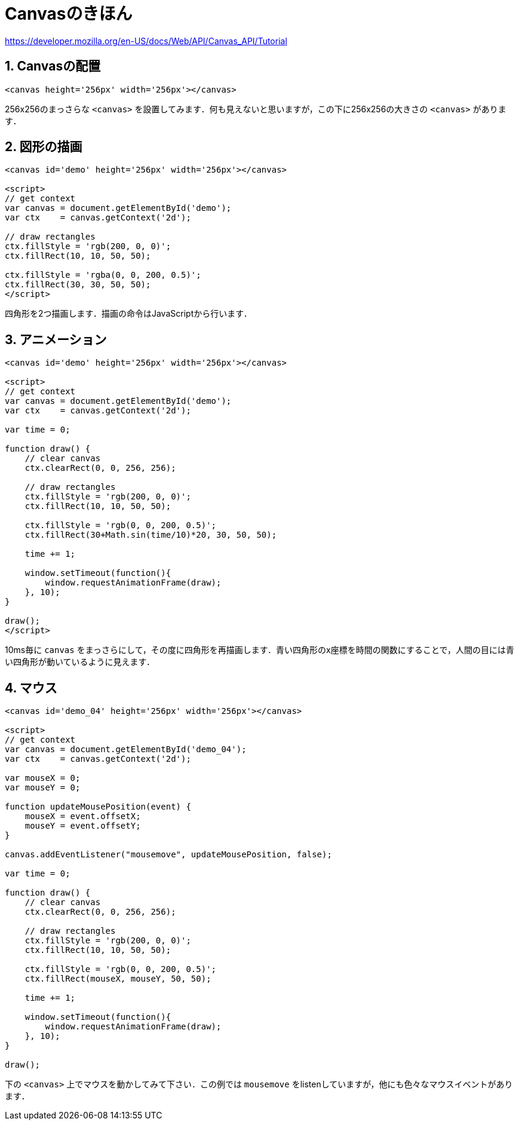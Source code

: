 = Canvasのきほん



https://developer.mozilla.org/en-US/docs/Web/API/Canvas_API/Tutorial

== 1. Canvasの配置

[source, html]
----
<canvas height='256px' width='256px'></canvas>
----

256x256のまっさらな `<canvas>` を設置してみます．何も見えないと思いますが，この下に256x256の大きさの `<canvas>` があります．

++++
<canvas height='256px' width='256px'></canvas>
++++

== 2. 図形の描画

[source, html]
----
<canvas id='demo' height='256px' width='256px'></canvas>

<script>
// get context
var canvas = document.getElementById('demo');
var ctx    = canvas.getContext('2d');

// draw rectangles
ctx.fillStyle = 'rgb(200, 0, 0)';
ctx.fillRect(10, 10, 50, 50);

ctx.fillStyle = 'rgba(0, 0, 200, 0.5)';
ctx.fillRect(30, 30, 50, 50);
</script>
----

四角形を2つ描画します．描画の命令はJavaScriptから行います．

++++
<canvas id='demo_02' height='256px' width='256px'></canvas>

<script>
// get context
var canvas = document.getElementById('demo_02');
var ctx    = canvas.getContext('2d');

// draw rectangles
ctx.fillStyle = 'rgb(200, 0, 0)';
ctx.fillRect(10, 10, 50, 50);

ctx.fillStyle = 'rgb(0, 0, 200, 0.5)';
ctx.fillRect(30, 30, 50, 50);
</script>
++++

== 3. アニメーション

[source, html]
----
<canvas id='demo' height='256px' width='256px'></canvas>

<script>
// get context
var canvas = document.getElementById('demo');
var ctx    = canvas.getContext('2d');

var time = 0;

function draw() {
    // clear canvas
    ctx.clearRect(0, 0, 256, 256);

    // draw rectangles
    ctx.fillStyle = 'rgb(200, 0, 0)';
    ctx.fillRect(10, 10, 50, 50);

    ctx.fillStyle = 'rgb(0, 0, 200, 0.5)';
    ctx.fillRect(30+Math.sin(time/10)*20, 30, 50, 50);

    time += 1;

    window.setTimeout(function(){
        window.requestAnimationFrame(draw);
    }, 10);
}

draw();
</script>
----

10ms毎に `canvas` をまっさらにして，その度に四角形を再描画します．青い四角形のx座標を時間の関数にすることで，人間の目には青い四角形が動いているように見えます．

++++
<canvas id='demo_03' height='256px' width='256px'></canvas>

<script>
(function(){
// get context
var canvas = document.getElementById('demo_03');
var ctx    = canvas.getContext('2d');

var time = 0;

function draw() {
    // clear canvas
    ctx.clearRect(0, 0, 256, 256);

    // draw rectangles
    ctx.fillStyle = 'rgb(200, 0, 0)';
    ctx.fillRect(10, 10, 50, 50);

    ctx.fillStyle = 'rgb(0, 0, 200, 0.5)';
    ctx.fillRect(30+Math.sin(time/10)*20, 30, 50, 50);

    time += 1;

    window.setTimeout(function(){
        window.requestAnimationFrame(draw);
    }, 10);
}

draw();
})();
</script>
++++

== 4. マウス

[source, html]
----
<canvas id='demo_04' height='256px' width='256px'></canvas>

<script>
// get context
var canvas = document.getElementById('demo_04');
var ctx    = canvas.getContext('2d');

var mouseX = 0;
var mouseY = 0;

function updateMousePosition(event) {
    mouseX = event.offsetX;
    mouseY = event.offsetY;
}

canvas.addEventListener("mousemove", updateMousePosition, false);

var time = 0;

function draw() {
    // clear canvas
    ctx.clearRect(0, 0, 256, 256);

    // draw rectangles
    ctx.fillStyle = 'rgb(200, 0, 0)';
    ctx.fillRect(10, 10, 50, 50);

    ctx.fillStyle = 'rgb(0, 0, 200, 0.5)';
    ctx.fillRect(mouseX, mouseY, 50, 50);

    time += 1;

    window.setTimeout(function(){
        window.requestAnimationFrame(draw);
    }, 10);
}

draw();
----

下の `<canvas>` 上でマウスを動かしてみて下さい．この例では `mousemove` をlistenしていますが，他にも色々なマウスイベントがあります．

++++
<canvas id='demo_04' height='256px' width='256px'></canvas>

<script>
(function(){
// get context
var canvas = document.getElementById('demo_04');
var ctx    = canvas.getContext('2d');

var mouseX = 0;
var mouseY = 0;

function updateMousePosition(event) {
    mouseX = event.offsetX;
    mouseY = event.offsetY;
}

canvas.addEventListener("mousemove", updateMousePosition, false);

var time = 0;

function draw() {
    // clear canvas
    ctx.clearRect(0, 0, 256, 256);

    // draw rectangles
    ctx.fillStyle = 'rgb(200, 0, 0)';
    ctx.fillRect(10, 10, 50, 50);

    ctx.fillStyle = 'rgb(0, 0, 200, 0.5)';
    ctx.fillRect(mouseX, mouseY, 50, 50);

    time += 1;

    window.setTimeout(function(){
        window.requestAnimationFrame(draw);
    }, 10);
}

draw();
})();
</script>
++++
